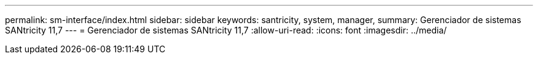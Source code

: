 ---
permalink: sm-interface/index.html 
sidebar: sidebar 
keywords: santricity, system, manager, 
summary: Gerenciador de sistemas SANtricity 11,7 
---
= Gerenciador de sistemas SANtricity 11,7
:allow-uri-read: 
:icons: font
:imagesdir: ../media/


